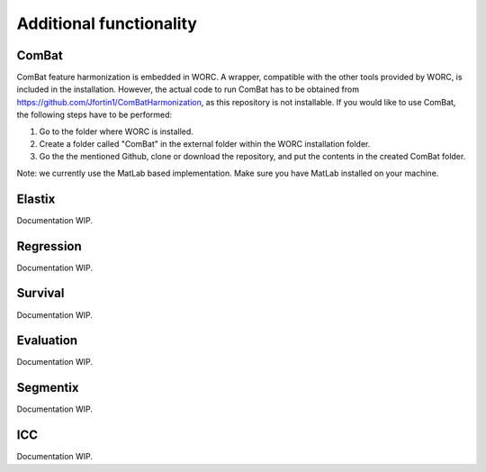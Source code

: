 ..  additonalfunctionality-chapter:

Additional functionality
========================

ComBat
--------

ComBat feature harmonization is embedded in WORC. A wrapper, compatible with
the other tools provided by WORC, is included in the installation. However,
the actual code to run ComBat has to be obtained from https://github.com/Jfortin1/ComBatHarmonization,
as this repository is not installable. If you would like to use ComBat, the
following steps have to be performed:

1. Go to the folder where WORC is installed.
2. Create a folder called "ComBat" in the external folder within the WORC installation folder.
3. Go the the mentioned Github, clone or download the repository, and put the contents in the created ComBat folder.

Note: we currently use the MatLab based implementation. Make sure you have
MatLab installed on your machine.

Elastix
---------
Documentation WIP.

Regression
------------
Documentation WIP.

Survival
----------
Documentation WIP.

Evaluation
-----------
Documentation WIP.

Segmentix
----------
Documentation WIP.

ICC
----
Documentation WIP.
